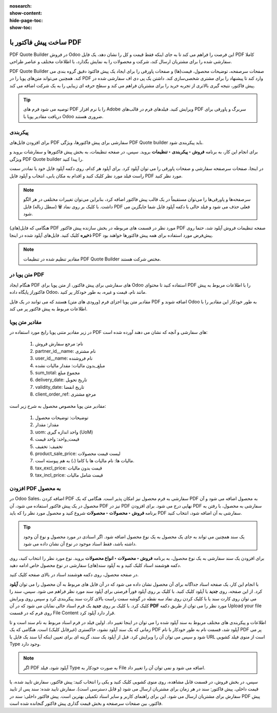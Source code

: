 :nosearch:
:show-content:
:hide-page-toc:
:show-toc:

===========================================
ساخت پیش فاکتور با PDF
===========================================


PDF Quote Builder در فروش Odoo این فرصت را فراهم می کند تا به جای اینکه فقط قیمت و کل را نشان دهد، یک فایل PDF کاملا سفارشی شده را برای مشتریان ارسال کند، شرکت و محصولات را به نمایش بگذارد، با اطلاعات مختلف و عناصر طراحی.

PDF Quote Builder صفحات سرصفحه، توضیحات محصول، قیمت(ها) و صفحات پاورقی را برای ایجاد یک پیش فاکتوذ دقیق گروه بندی می کند. همچنین می‌تواند متن‌های پویا را در PDF وارد کند تا پیشنهاد را برای مشتری شخصی‌سازی کند.
داشتن یک پی دی اف سفارشی شده در پیش فاکتور، نتیجه گیری بالاتری از تجربه خرید را برای مشتریان فراهم می کند و سطح حرفه ای زیبایی را به یک شرکت اضافه می کند.


.. tip::
    توصیه می شود فرم های PDF را با نرم افزار Adobe ویرایش کنید. فیلدهای فرم در قالب‌های PDF سربرگ و پاورقی برای دریافت مقادیر پویا با Odoo ضروری هستند.



پیکربندی
--------------------------------------------
برای افزودن فایل‌های PDF سفارشی برای  پیش فاکتورها، ویژگی PDF Quote builder باید پیکربندی شود.

برای انجام این کار، به برنامه **فروش ‣ پیکربندی ‣ تنظیمات** بروید. سپس، در صفحه تنظیمات، به بخش پیش فاکتورها و سفارشات بروید و ویژگی PDF Quote builder را پیدا کنید.


در اینجا، صفحات سرصفحه سفارشی و صفحات پاورقی را می توان آپلود کرد. برای آپلود هر کدام، روی دکمه آپلود فایل خود یا نماددر سمت راست فیلد مورد نظر کلیک کنید و اقدام به مکان یابی، انتخاب و آپلود فایل PDF مورد نظر کنید.


.. image:: ./img/sales/e36.jpg
    :align: center
    :alt: فروش


.. note::
    سرصفحه‌ها و پاورقی‌ها را می‌توان مستقیماً در یک قالب پیش فاکتور اضافه کرد، بنابراین می‌توان تغییرات مختلفی در هر الگو داشت.
    با کلیک بر روی نماد 🗑️ (سطل زباله) فایل PDF فعلی حذف می شود و فیلد خالی با دکمه آپلود فایل شما جایگزین می شود.



هنگامی که فایل(های) PDF مورد نظر در قسمت های مربوطه در بخش سازنده پیش فاکتور PDF صفحه تنظیمات فروش آپلود شد، حتما روی **ذخیره** کلیک کنید.
فایل‌های آپلود شده در اینجا PDF پیش‌فرض مورد استفاده برای همه پیش فاکتورها خواهند بود.


.. image:: ./img/sales/e37.jpg
    :align: center
    :alt: فروش



.. note::
    مقادیر تنظیم شده در تنظیمات PDF Quote Builder مختص شرکت هستند.


متن پویا در PDF
----------------------------------------------
هنگام ایجاد PDF های سفارشی برای پیش فاکتور، از متن پویا برای Odoo استفاده کنید تا محتوای PDF را با اطلاعات مربوط به پیش فاکتوراز پایگاه داده Odoo، مانند نام، قیمت و غیره، به طور خودکار پر کنید.

مقادیر متن پویا اجزای فرم (ورودی های متن) هستند که می توانند در یک فایل PDF اضافه شوند و Odoo به طور خودکار این مقادیر را با اطلاعات مربوط به پیش فاکتور پر می کند.


مقادیر متن پویا
------------------------------------
در زیر مقادیر متنی پویا رایج مورد استفاده در PDF های سفارشی و آنچه که نشان می دهند آورده شده است:


  #. نام: مرجع سفارش فروش

  #. partner_id__name: نام مشتری

  #. user_id__name: نام فروشنده

  #. مبلغ_بدون مالیات: مقدار مالیات نشده

  #. sum_total: مجموع مبلغ

  #. delivery_date: تاریخ تحویل

  #. validity_date: تاریخ انقضا

  #. client_order_ref: مرجع مشتری



مقادیر متن پویا مخصوص محصول به شرح زیر است:

  #. توضیحات: توضیحات محصول

  #. مقدار: مقدار

  #. uom: واحد اندازه گیری (UoM)

  #. قیمت_واحد: واحد قیمت

  #. تخفیف: تخفیف

  #. product_sale_price: لیست قیمت محصولات

  #. مالیات ها: نام مالیات ها با کاما (،) به هم پیوسته است.

  #. tax_excl_price: قیمت بدون مالیات

  #. tax_incl_price: قیمت شامل مالیات

.. example::
    هنگامی که یک PDF ساخته می شود، بهترین روش استفاده از مقادیر متن پویا رایج (name و partner_id_name) است. هنگامی که در پایگاه داده آپلود می شود، Odoo به طور خودکار آن فیلدها را با اطلاعات مربوط به فیلدهای مربوطه پر می کند.

    در این مورد، Odoo مرجع سفارش فروش را در قسمت متن پویا نام و نام مشتری را در قسمت **partner_id_name** به‌طور خودکار پر می‌کند.

    پس از تکمیل فایل(های) PDF، آنها را در هارد دیسک کامپیوتر ذخیره کنید و از طریق اپلیکیشن  :menuselection:`فروش --> پیکربندی --> تنظیمات --> PDF Quote Builder` به آپلود آنها در Odoo ادامه دهید.

    PDF ایجاد شده را در قسمت Header pages یا Footer pages آپلود کنید.

    پس از تکمیل آپلود(ها)، روی **ذخیره** کلیک کنید.


افزودن PDF به محصول
----------------------------------------
در Odoo Sales، اضافه کردن PDF سفارشی به فرم محصول نیز امکان پذیر است. هنگامی که یک PDF به محصول اضافه می شود و آن محصول در یک پیش فاکتور استفاده می شود، آن PDF نیز در PDF نهایی درج می شود.
برای افزودن PDF سفارشی به محصول، با رفتن به برنامه **فروش ‣ محصولات ‣ محصولات** شروع کنید و محصول مورد نظر را که باید PDF سفارشی به آن اضافه شود، انتخاب کنید.


.. tip::
    یک سند همچنین می تواند به جای یک محصول به یک نوع محصول اضافه شود. اگر اسنادی در مورد محصول و نوع آن وجود داشته باشد، فقط اسناد موجود در نوع آن نشان داده می شود.


برای افزودن یک سند سفارشی به یک نوع محصول، به برنامه **فروش ‣ محصولات ‣ انواع محصولات** بروید. نوع مورد نظر را انتخاب کنید، روی دکمه هوشمند اسناد کلیک کنید و به آپلود سند(های) سفارشی در نوع محصول خاص ادامه دهید.


در صفحه محصول، روی دکمه هوشمند اسناد در بالای صفحه کلیک کنید.


.. image:: ./img/sales/e38.jpg
    :align: center
    :alt: فروش

با انجام این کار، یک صفحه اسناد جداگانه برای آن محصول نشان داده می شود که در آن فایل های مربوط به آن محصول را می توان **آپلود** کرد. از این صفحه، روی **جدید** یا آپلود کلیک کنید.
با کلیک بر روی آپلود فوراً فرصتی برای آپلود سند مورد نظر فراهم می شود. سپس، سند را می توان روی کارت سند یا با کلیک کردن روی نماد سه نقطه در گوشه سمت راست بالای کارت سند پیکربندی کرد و سپس روی ویرایش کلیک کرد.
با کلیک بر روی **جدید** یک فرم اسناد خالی نمایان می شود که در آن **PDF** مورد نظر را می توان از طریق دکمه Upload your file روی فرم که در قسمت File Content قرار دارد آپلود کرد.



.. image:: ./img/sales/e39.jpg
    :align: center
    :alt: فروش

اطلاعات و پیکربندی های مختلف مربوط به سند آپلود شده را می توان در اینجا تغییر داد.
اولین فیلد در فرم اسناد مربوط به نام سند است و تا زمانی که یک سند آپلود نشود، خاکستری (غیرقابل کلیک) است. هنگامی که یک PDF آپلود شد، قسمت نام به طور خودکار با نام PDF پر می شود و سپس می توان آن را ویرایش کرد.
قبل از آپلود یک سند، گزینه ای برای تعیین اینکه آیا سند یک فایل یا URL است از منوی فیلد کشویی Type وجود دارد.


.. note::
    اگر PDF آپلود شود، فیلد Type به صورت خودکار به File اضافه می شود و نمی توان آن را تغییر داد.


سپس، در بخش فروش، در قسمت قابل مشاهده، روی منوی کشویی کلیک کنید و یکی را انتخاب کنید: پیش فاکتور، سفارش تایید شده، یا قیمت داخلی.
پیش فاکتور: سند در هر زمان برای مشتریان ارسال می شود (و قابل دسترسی است).
سفارش تایید شده: سند پس از تایید سفارش برای مشتریان ارسال می شود. این برای راهنمای کاربر و سایر اسناد تکمیلی بهترین است.
پیش فاکتور داخلی: سند در PDF پیش فاکتور، بین صفحات سرصفحه و بخش قیمت گذاری پیش فاکتور گنجانده شده است.


.. example::
    وقتی گزینه Inside quote برای فیلد Visible at انتخاب شد و فایل PDF سفارشی Sample Builder.pdf آپلود شد، PDF در نقل قول در پورتال مشتری در قسمت Documents قابل مشاهده است.
    
    .. image:: ./img/sales/e40.jpg
        :align: center
        :alt: فروش